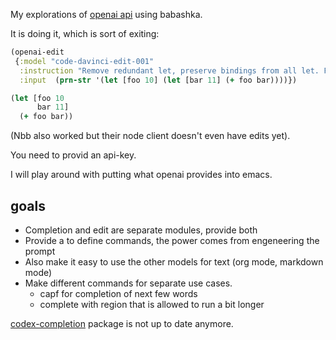 My explorations of [[https://beta.openai.com/][openai api]] using babashka.

It is doing it, which is sort of exiting:

#+begin_src clojure
(openai-edit
 {:model "code-davinci-edit-001"
  :instruction "Remove redundant let, preserve bindings from all let. Fix whitespace."
  :input  (prn-str '(let [foo 10] (let [bar 11] (+ foo bar))))})
#+end_src

#+begin_src clojure
(let [foo 10
      bar 11]
  (+ foo bar))
#+end_src

(Nbb also worked but their node client doesn't even have edits yet).

You need to provid an api-key.

I will play around with putting what openai provides into emacs.

** goals

- Completion and edit are separate modules, provide both
- Provide a to define commands, the power comes from engeneering the prompt
- Also make it easy to use the other models for text (org mode,
  markdown mode)
- Make different commands for separate use cases.
  - capf for completion of next few words
  - complete with region that is allowed to run a bit longer

[[https://github.com/debanjum/codex-completion][codex-completion]] package is not up to date anymore.
